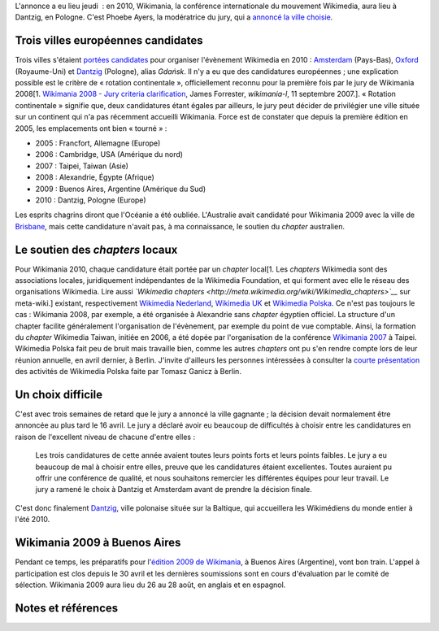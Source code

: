 .. title: Wikimania 2010 aura lieu à Dantzig
.. slug: wikimania-2010-aura-lieu-a-dantzig
.. date: 2009-05-09 21:39:34
.. tags: Wikimania,Wikimedia
.. description: 
.. excerpt: L'annonce a eu lieu jeudi  : en 2010, Wikimania, la conférence internationale du mouvement Wikimedia, aura lieu à Dantzig, en Pologne. C'est Phoebe Ayers, la modératrice du jury, qui a annoncé la ville choisie.
.. wp-status: publish


L'annonce a eu lieu jeudi  : en 2010, Wikimania, la conférence internationale du mouvement Wikimedia, aura lieu à Dantzig, en Pologne. C'est Phoebe Ayers, la modératrice du jury, qui a `annoncé la ville choisie <http://lists.wikimedia.org/pipermail/foundation-l/2009-May/051753.html>`__.

Trois villes européennes candidates
===================================

Trois villes s'étaient `portées candidates <http://meta.wikimedia.org/wiki/Wikimania_2010/Bids>`__ pour organiser l'évènement Wikimedia en 2010 : `Amsterdam <http://meta.wikimedia.org/wiki/Wikimania_2010/Bids/Amsterdam>`__ (Pays-Bas), `Oxford <http://meta.wikimedia.org/wiki/Wikimania_2010/Bids/Oxford>`__ (Royaume-Uni) et `Dantzig <http://meta.wikimedia.org/wiki/Wikimania_2010/Bids/Gda%C5%84sk>`__ (Pologne), alias *Gdańsk*. Il n'y a eu que des candidatures européennes ; une explication possible est le critère de « rotation continentale », officiellement reconnu pour la première fois par le jury de Wikimania 2008[1. `Wikimania 2008 - Jury criteria clarification <http://lists.wikimedia.org/pipermail/wikimania-l/2007-September/000693.html>`__, James Forrester, *wikimania-l*, 11 septembre 2007.]. « Rotation continentale » signifie que, deux candidatures étant égales par ailleurs, le jury peut décider de privilégier une ville située sur un continent qui n'a pas récemment accueilli Wikimania. Force est de constater que depuis la première édition en 2005, les emplacements ont bien « tourné » :

-  2005 : Francfort, Allemagne (Europe)
-  2006 : Cambridge, USA (Amérique du nord)
-  2007 : Taipei, Taiwan (Asie)
-  2008 : Alexandrie, Égypte (Afrique)
-  2009 : Buenos Aires, Argentine (Amérique du Sud)
-  2010 : Dantzig, Pologne (Europe)

Les esprits chagrins diront que l'Océanie a été oubliée. L'Australie avait candidaté pour Wikimania 2009 avec la ville de `Brisbane <http://meta.wikimedia.org/wiki/Wikimania_2009/Bids/Brisbane>`__, mais cette candidature n'avait pas, à ma connaissance, le soutien du *chapter* australien.

Le soutien des *chapters* locaux
================================

Pour Wikimania 2010, chaque candidature était portée par un *chapter* local[1. Les *chapters* Wikimedia sont des associations locales, juridiquement indépendantes de la Wikimedia Foundation, et qui forment avec elle le réseau des organisations Wikimedia. Lire aussi *`Wikimedia chapters <http://meta.wikimedia.org/wiki/Wikimedia_chapters>`__* sur meta-wiki.] existant, respectivement `Wikimedia Nederland <http://nl.wikimedia.org>`__, `Wikimedia UK <http://uk.wikimedia.org>`__ et `Wikimedia Polska <http://pl.wikimedia.org>`__. Ce n'est pas toujours le cas : Wikimania 2008, par exemple, a été organisée à Alexandrie sans *chapter* égyptien officiel. La structure d'un chapter facilite généralement l'organisation de l'évènement, par exemple du point de vue comptable. Ainsi, la formation du *chapter* Wikimedia Taiwan, initiée en 2006, a été dopée par l'organisation de la conférence `Wikimania 2007 <http://wikimania2007.wikimedia.org>`__ à Taipei. Wikimedia Polska fait peu de bruit mais travaille bien, comme les autres *chapters* ont pu s'en rendre compte lors de leur réunion annuelle, en avril dernier, à Berlin. J'invite d'ailleurs les personnes intéressées à consulter la `courte présentation <http://pl.wikimedia.org/wiki/Plik:Berlin_2009.pdf>`__ des activités de Wikimedia Polska faite par Tomasz Ganicz à Berlin.

Un choix difficile
==================

C'est avec trois semaines de retard que le jury a annoncé la ville gagnante ; la décision devait normalement être annoncée au plus tard le 16 avril. Le jury a déclaré avoir eu beaucoup de difficultés à choisir entre les candidatures en raison de l'excellent niveau de chacune d'entre elles :

    Les trois candidatures de cette année avaient toutes leurs points forts et leurs points faibles. Le jury a eu beaucoup de mal à choisir entre elles, preuve que les candidatures étaient excellentes. Toutes auraient pu offrir une conférence de qualité, et nous souhaitons remercier les différentes équipes pour leur travail. Le jury a ramené le choix à Dantzig et Amsterdam avant de prendre la décision finale.

C'est donc finalement `Dantzig <http://fr.wikipedia.org/wiki/Gda%C5%84sk>`__, ville polonaise située sur la Baltique, qui accueillera les Wikimédiens du monde entier à l'été 2010.

Wikimania 2009 à Buenos Aires
=============================

Pendant ce temps, les préparatifs pour l'\ `édition 2009 de Wikimania <http://wikimania2009.wikimedia.org>`__, à Buenos Aires (Argentine), vont bon train. L'appel à participation est clos depuis le 30 avril et les dernières soumissions sont en cours d'évaluation par le comité de sélection. Wikimania 2009 aura lieu du 26 au 28 août, en anglais et en espagnol.

Notes et références
===================
